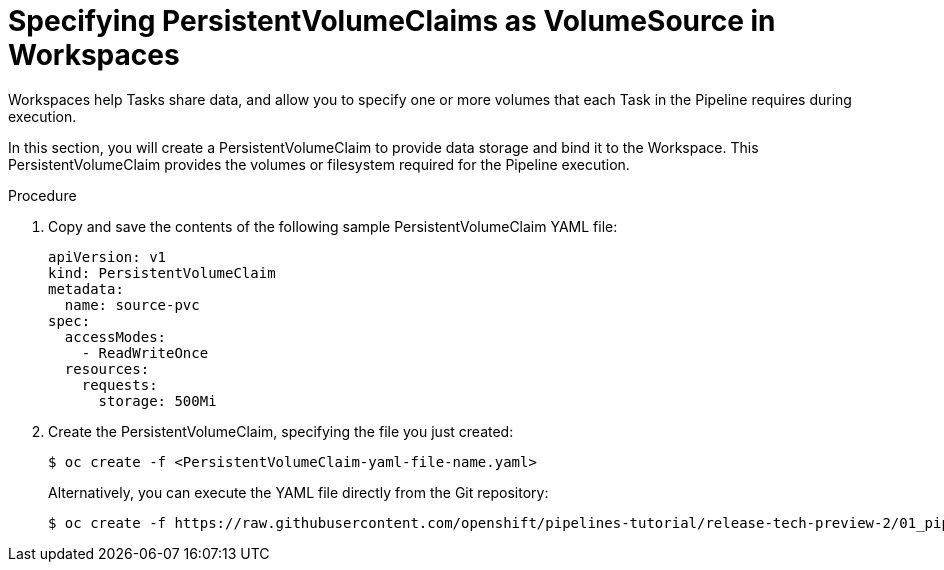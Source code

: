 // This module is included in the following assembly:
//
//  *openshift_pipelines/creating-applications-with-cicd-pipelines.adoc

[id="specifying-pvc-as-volumesource-in-workspaces_{context}"]
= Specifying PersistentVolumeClaims as VolumeSource in Workspaces

Workspaces help Tasks share data, and allow you to specify one or more volumes that each Task in the Pipeline requires during execution.

In this section, you will create a PersistentVolumeClaim to provide data storage and bind it to the Workspace. This PersistentVolumeClaim provides the volumes or filesystem required for the Pipeline execution.

[discrete]
.Procedure

. Copy and save the contents of the following sample PersistentVolumeClaim YAML file:
+
[source,yaml]
----
apiVersion: v1
kind: PersistentVolumeClaim
metadata:
  name: source-pvc
spec:
  accessModes:
    - ReadWriteOnce
  resources:
    requests:
      storage: 500Mi
----
+
. Create the PersistentVolumeClaim, specifying the file you just created:
+
----
$ oc create -f <PersistentVolumeClaim-yaml-file-name.yaml>
----
+
Alternatively, you can execute the YAML file directly from the Git repository:
+
----
$ oc create -f https://raw.githubusercontent.com/openshift/pipelines-tutorial/release-tech-preview-2/01_pipeline/03_persistent_volume_claim.yaml
----

